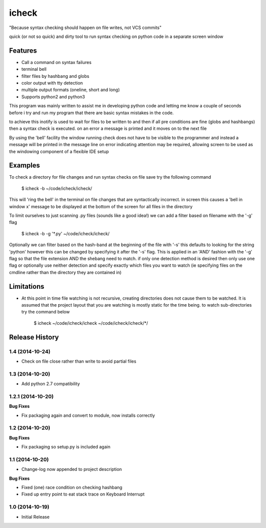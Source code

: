 ======
icheck
======

"Because syntax checking should happen on file writes, not VCS commits"

quick (or not so quick) and dirty tool to run syntax checking on python code 
in a separate screen window

Features
---------
* Call a command on syntax failures
* terminal bell
* filter files by hashbang and globs
* color output with tty detection
* multiple output formats (oneline, short and long)
* Supports python2 and python3

This program was mainly written to assist me in developing python code and 
letting me know a couple of seconds before i try and run my program that there 
are basic syntax mistakes in the code.

to achieve this inotify is used to wait for files to be written to and then if 
all pre conditions are fine (globs and hashbangs) then a syntax check is 
executed. on an error a message is printed and it moves on to the next file

By using the 'bell' facility the window running check does not have to be 
visible to the programmer and instead a message will be printed in the message 
line on error indicating attention may be required, allowing screen to be used 
as the windowing component of a flexible IDE setup

Examples
---------
To check a directory for file changes and run syntax checks on file save try 
the following command

    $ icheck -b ~/code/icheck/icheck/

This will 'ring the bell' in the terminal on file changes that are 
syntactically incorrect. in screen this causes a 'bell in window x' message to 
be displayed at the bottom of the screen for all files in the directory

To limit ourselves to just scanning .py files (sounds like a good idea!) we can 
add a filter based on filename with the '-g' flag

    $ icheck -b -g '\*.py' ~/code/icheck/icheck/

Optionally we can filter based on the hash-band at the beginning of the file 
with '-s' this defaults to looking for the string 'python' however this can be 
changed by specifying it after the '-s' flag. This is applied in an 'AND' 
fashion with the '-g' flag so that the file extension AND the shebang need to 
match. if only one detection method is desired then only use one flag or 
optionally use neither detection and specify exactly which files you want to 
watch (ie specifying files on the cmdline rather than the directory they are 
contained in)


Limitations
------------
* At this point in time file watching is not recursive, creating directories 
  does not cause them to be watched. It is assumed that the project layout that 
  you are watching is mostly static for the time being. to watch 
  sub-directories try the command below

    $ icheck ~/code/icheck/icheck ~/code/icheck/icheck/\*/


.. :changelog:

Release History
---------------

1.4 (2014-10-24)
++++++++++++++++

- Check on file close rather than write to avoid partial files

1.3 (2014-10-20)
++++++++++++++++

- Add python 2.7 compatibility

1.2.1 (2014-10-20)
++++++++++++++++++

**Bug Fixes**

- Fix packaging again and convert to module, now installs correctly

1.2 (2014-10-20)
++++++++++++++++

**Bug Fixes**

- Fix packaging so setup.py is included again

1.1 (2014-10-20)
++++++++++++++++

- Change-log now appended to project description

**Bug Fixes**

- Fixed (one) race condition on checking hashbang
- Fixed up entry point to eat stack trace on Keyboard Interrupt

1.0 (2014-10-19)
++++++++++++++++

- Initial Release




